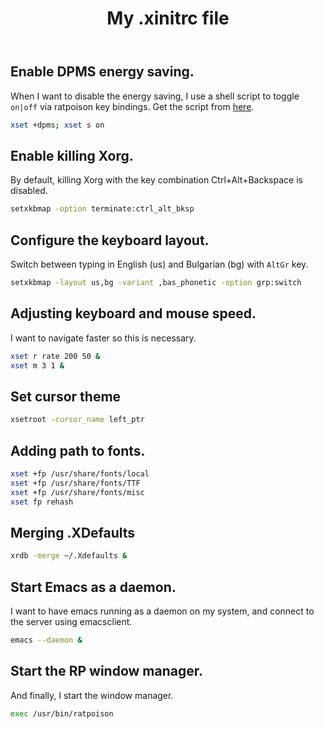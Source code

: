 #+TITLE: My .xinitrc file

** Enable DPMS energy saving.

When I want to disable the energy saving, I use a shell script to toggle =on|off= via ratpoison key bindings.
Get the script from [[https://raw2.github.com/ivoarch/bin/master/system/dpms-toggle.sh][here]].

#+begin_src sh :tangle ~/.xinitrc
xset +dpms; xset s on
#+end_src

** Enable killing Xorg.

By default, killing Xorg with the key combination Ctrl+Alt+Backspace is disabled.

#+begin_src sh :tangle ~/.xinitrc
setxkbmap -option terminate:ctrl_alt_bksp
#+end_src

** Configure the keyboard layout.

Switch between typing in English (us) and Bulgarian (bg) with =AltGr= key.

#+begin_src sh :tangle ~/.xinitrc
setxkbmap -layout us,bg -variant ,bas_phonetic -option grp:switch
#+end_src

** Adjusting keyboard and mouse speed.

I want to navigate faster so this is necessary.

#+begin_src sh :tangle ~/.xinitrc
xset r rate 200 50 &
xset m 3 1 &
#+end_src

** Set cursor theme

#+BEGIN_SRC sh :tangle ~/.xinitrc
xsetroot -cursor_name left_ptr
#+END_SRC
** Adding path to fonts.

#+begin_src sh :tangle ~/.xinitrc
xset +fp /usr/share/fonts/local
xset +fp /usr/share/fonts/TTF
xset +fp /usr/share/fonts/misc
xset fp rehash
#+end_src

** Merging .XDefaults

#+begin_src sh :tangle ~/.xinitrc
xrdb -merge ~/.Xdefaults &
#+end_src

** Start Emacs as a daemon.

I want to have emacs running as a daemon on my system, and connect to the server using emacsclient.

#+begin_src sh :tangle ~/.xinitrc
emacs --daemon &
#+end_src

** Start the RP window manager.

And finally, I start the window manager.

#+begin_src sh :tangle ~/.xinitrc
exec /usr/bin/ratpoison
#+end_src
